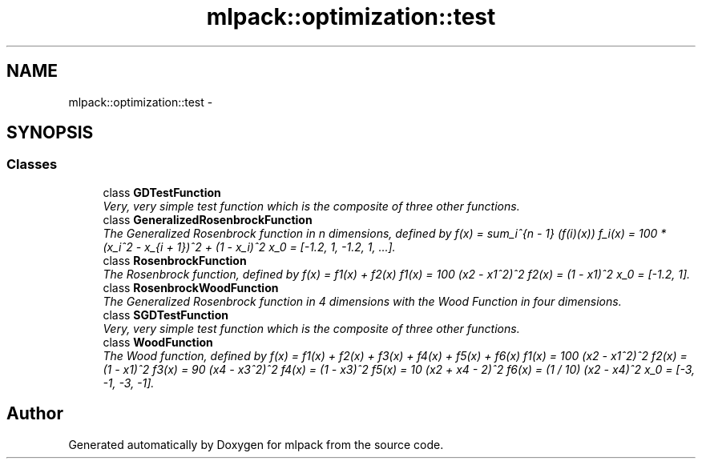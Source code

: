 .TH "mlpack::optimization::test" 3 "Sat Mar 25 2017" "Version master" "mlpack" \" -*- nroff -*-
.ad l
.nh
.SH NAME
mlpack::optimization::test \- 
.SH SYNOPSIS
.br
.PP
.SS "Classes"

.in +1c
.ti -1c
.RI "class \fBGDTestFunction\fP"
.br
.RI "\fIVery, very simple test function which is the composite of three other functions\&. \fP"
.ti -1c
.RI "class \fBGeneralizedRosenbrockFunction\fP"
.br
.RI "\fIThe Generalized Rosenbrock function in n dimensions, defined by f(x) = sum_i^{n - 1} (f(i)(x)) f_i(x) = 100 * (x_i^2 - x_{i + 1})^2 + (1 - x_i)^2 x_0 = [-1\&.2, 1, -1\&.2, 1, \&.\&.\&.]\&. \fP"
.ti -1c
.RI "class \fBRosenbrockFunction\fP"
.br
.RI "\fIThe Rosenbrock function, defined by f(x) = f1(x) + f2(x) f1(x) = 100 (x2 - x1^2)^2 f2(x) = (1 - x1)^2 x_0 = [-1\&.2, 1]\&. \fP"
.ti -1c
.RI "class \fBRosenbrockWoodFunction\fP"
.br
.RI "\fIThe Generalized Rosenbrock function in 4 dimensions with the Wood Function in four dimensions\&. \fP"
.ti -1c
.RI "class \fBSGDTestFunction\fP"
.br
.RI "\fIVery, very simple test function which is the composite of three other functions\&. \fP"
.ti -1c
.RI "class \fBWoodFunction\fP"
.br
.RI "\fIThe Wood function, defined by f(x) = f1(x) + f2(x) + f3(x) + f4(x) + f5(x) + f6(x) f1(x) = 100 (x2 - x1^2)^2 f2(x) = (1 - x1)^2 f3(x) = 90 (x4 - x3^2)^2 f4(x) = (1 - x3)^2 f5(x) = 10 (x2 + x4 - 2)^2 f6(x) = (1 / 10) (x2 - x4)^2 x_0 = [-3, -1, -3, -1]\&. \fP"
.in -1c
.SH "Author"
.PP 
Generated automatically by Doxygen for mlpack from the source code\&.
